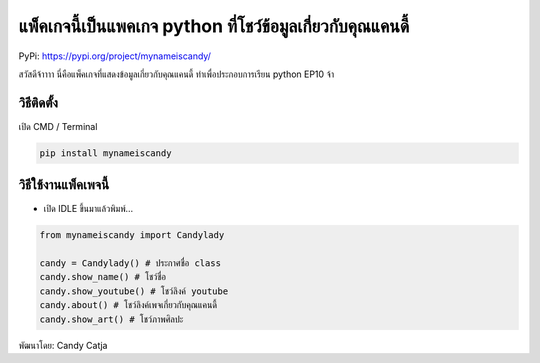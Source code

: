 แพ็คเกจนี้เป็นแพคเกจ python ที่โชว์ข้อมูลเกี่ยวกับคุณแคนดี้
===========================================================

PyPi: https://pypi.org/project/mynameiscandy/

สวัสดีจ้าาาา นี่คือแพ็คเกจที่แสดงข้อมูลเกี่ยวกับคุณแคนดี้
ทำเพื่อประกอบการเรียน python EP10 จ้า

วิธีติดตั้ง
~~~~~~~~~~~

เปิด CMD / Terminal

.. code:: python

   pip install mynameiscandy

วิธีใช้งานแพ็คเพจนี้
~~~~~~~~~~~~~~~~~~~~

-  เปิด IDLE ขึ้นมาแล้วพิมพ์…

.. code:: python

   from mynameiscandy import Candylady

   candy = Candylady() # ประกาศชื่อ class
   candy.show_name() # โชว์ชื่อ
   candy.show_youtube() # โชว์ลิงค์ youtube
   candy.about() # โชว์ลิงค์เพจเกี่ยวกับคุณแคนดี้
   candy.show_art() # โชว์ภาพศิลปะ

พัฒนาโดย: Candy Catja
